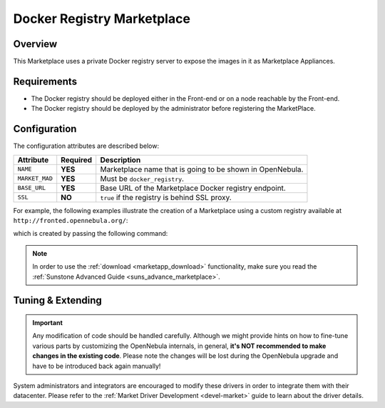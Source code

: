 .. _market_docker_registry:

===========================
Docker Registry Marketplace
===========================

Overview
================================================================================

This Marketplace uses a private Docker registry server to expose the images in it as Marketplace Appliances.

Requirements
================================================================================

* The Docker registry should be deployed either in the Front-end or on a node reachable by the Front-end.
* The Docker registry should be deployed by the administrator before registering the MarketPlace.

Configuration
================================================================================

The configuration attributes are described below:

+-----------------+----------+-------------------------------------------------------------------------------------------------------------------------------------------------------+
|    Attribute    | Required |                                                                      Description                                                                      |
+=================+==========+=======================================================================================================================================================+
| ``NAME``        | **YES**  | Marketplace name that is going to be shown in OpenNebula.                                                                                             |
+-----------------+----------+-------------------------------------------------------------------------------------------------------------------------------------------------------+
| ``MARKET_MAD``  | **YES**  | Must be ``docker_registry``.                                                                                                                          |
+-----------------+----------+-------------------------------------------------------------------------------------------------------------------------------------------------------+
| ``BASE_URL``    | **YES**  | Base URL of the Marketplace Docker registry endpoint.                                                                                                 |
+-----------------+----------+-------------------------------------------------------------------------------------------------------------------------------------------------------+
| ``SSL``         | **NO**   | ``true`` if the registry is behind SSL proxy.                                                                                                         |
+-----------------+----------+-------------------------------------------------------------------------------------------------------------------------------------------------------+

For example, the following examples illustrate the creation of a Marketplace using a custom registry available at ``http://fronted.opennebula.org/``:

.. prompt:: bash $ auto

    $ cat market.conf
    NAME        = DockerRegistry
    MARKET_MAD  = docker_registry
    BASE_URL    = "http://frontend.opennebula.org/"

which is created by passing the following command:

.. prompt:: bash $ auto

    $ onemarket create market.conf
    ID: 100

.. note:: In order to use the :ref:`download <marketapp_download>` functionality, make sure you read the :ref:`Sunstone Advanced Guide <suns_advance_marketplace>`.

Tuning & Extending
================================================================================

.. important:: Any modification of code should be handled carefully. Although we might provide hints on how to fine-tune various parts by customizing the OpenNebula internals, in general, **it's NOT recommended to make changes in the existing code**. Please note the changes will be lost during the OpenNebula upgrade and have to be introduced back again manually!

System administrators and integrators are encouraged to modify these drivers in order to integrate them with their datacenter. Please refer to the :ref:`Market Driver Development <devel-market>` guide to learn about the driver details.
